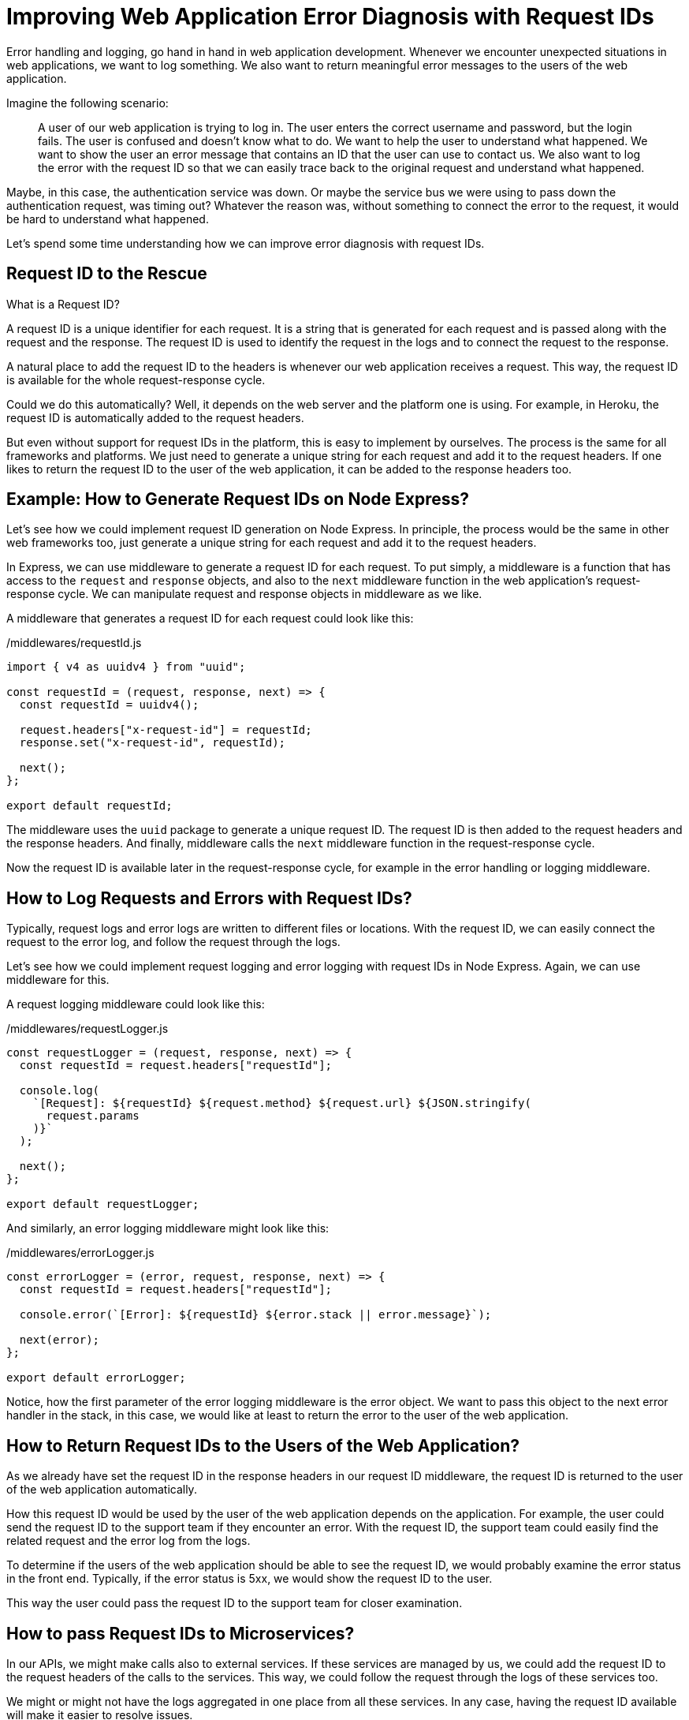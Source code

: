 = Improving Web Application Error Diagnosis with Request IDs

Error handling and logging, go hand in hand in web application development. Whenever we encounter unexpected situations in web applications, we want to log something. We also want to return meaningful error messages to the users of the web application.

Imagine the following scenario:

> A user of our web application is trying to log in. The user enters the correct username and password, but the login fails. The user is confused and doesn't know what to do. We want to help the user to understand what happened. We want to show the user an error message that contains an ID that the user can use to contact us. We also want to log the error with the request ID so that we can easily trace back to the original request and understand what happened.

Maybe, in this case, the authentication service was down. Or maybe the service bus we were using to pass down the authentication request, was timing out? Whatever the reason was, without something to connect the error to the request, it would be hard to understand what happened.

Let's spend some time understanding how we can improve error diagnosis with request IDs.

== Request ID to the Rescue

What is a Request ID?

A request ID is a unique identifier for each request. It is a string that is generated for each request and is passed along with the request and the response. The request ID is used to identify the request in the logs and to connect the request to the response.

A natural place to add the request ID to the headers is whenever our web application receives a request. This way, the request ID is available for the whole request-response cycle.

Could we do this automatically? Well, it depends on the web server and the platform one is using. For example, in Heroku, the request ID is automatically added to the request headers.

But even without support for request IDs in the platform, this is easy to implement by ourselves. The process is the same for all frameworks and platforms. We just need to generate a unique string for each request and add it to the request headers. If one likes to return the request ID to the user of the web application, it can be added to the response headers too.

== Example: How to Generate Request IDs on Node Express?

Let's see how we could implement request ID generation on Node Express. In principle, the process would be the same in other web frameworks too, just generate a unique string for each request and add it to the request headers.

In Express, we can use middleware to generate a request ID for each request. To put simply, a middleware is a function that has access to the `request` and `response` objects, and also to the `next` middleware function in the web application's request-response cycle. We can manipulate request and response objects in middleware as we like.

A middleware that generates a request ID for each request could look like this:

./middlewares/requestId.js
[source, javascript]
----
import { v4 as uuidv4 } from "uuid";

const requestId = (request, response, next) => {
  const requestId = uuidv4();

  request.headers["x-request-id"] = requestId;
  response.set("x-request-id", requestId);

  next();
};

export default requestId;
----

The middleware uses the `uuid` package to generate a unique request ID. The request ID is then added to the request headers and the response headers. And finally, middleware calls the `next` middleware function in the request-response cycle.

Now the request ID is available later in the request-response cycle, for example in the error handling or logging middleware.

== How to Log Requests and Errors with Request IDs?

Typically, request logs and error logs are written to different files or locations. With the request ID, we can easily connect the request to the error log, and follow the request through the logs.

Let's see how we could implement request logging and error logging with request IDs in Node Express. Again, we can use middleware for this.

A request logging middleware could look like this:

./middlewares/requestLogger.js
[source, javascript]
----
const requestLogger = (request, response, next) => {
  const requestId = request.headers["requestId"];

  console.log(
    `[Request]: ${requestId} ${request.method} ${request.url} ${JSON.stringify(
      request.params
    )}`
  );

  next();
};

export default requestLogger;
----

And similarly, an error logging middleware might look like this:

./middlewares/errorLogger.js
[source, javascript]
----
const errorLogger = (error, request, response, next) => {
  const requestId = request.headers["requestId"];

  console.error(`[Error]: ${requestId} ${error.stack || error.message}`);

  next(error);
};

export default errorLogger;
----

Notice, how the first parameter of the error logging middleware is the error object. We want to pass this object to the next error handler in the stack, in this case, we would like at least to return the error to the user of the web application.

== How to Return Request IDs to the Users of the Web Application?

As we already have set the request ID in the response headers in our request ID middleware, the request ID is returned to the user of the web application automatically.

How this request ID would be used by the user of the web application depends on the application. For example, the user could send the request ID to the support team if they encounter an error. With the request ID, the support team could easily find the related request and the error log from the logs.

To determine if the users of the web application should be able to see the request ID, we would probably examine the error status in the front end. Typically, if the error status is 5xx, we would show the request ID to the user.

This way the user could pass the request ID to the support team for closer examination.

== How to pass Request IDs to Microservices?

In our APIs, we might make calls also to external services. If these services are managed by us, we could add the request ID to the request headers of the calls to the services. This way, we could follow the request through the logs of these services too.

We might or might not have the logs aggregated in one place from all these services. In any case, having the request ID available will make it easier to resolve issues.

== Conclusion

In web application development, error handling and logging are essential for tracking unexpected situations and returning meaningful error messages to users. A request ID is a unique identifier for each request that can be used for easy identification of requests and errors in the logs.

We have seen here an example of how to implement a simple Node Express middleware for generating a request ID for each request. Depending on the platform used, the principle is still the same, just add a unique string to the request headers which will be available later in the request-response cycle.

We have also seen how to log requests and errors with request IDs and discussed how to return the request ID to the users of the web application or how to pass the request ID to other services, again to be used for logging purposes and for connecting dots when resolving issues.

All in all, request IDs are a simple but powerful tool for tracking requests and errors in web applications.

== Author Information

Sami Ruokamo is a software developer and works at Buutti. He is interested in software development, especially web development. He has been working with web application development for over 10 years. He is also interested in DevOps and cloud technologies.

To see a more thorough presentation of implementing these ideas on Node Express, check out https://github.com/samiru/articles/blob/main/node-express-logging-error-handling/tutorial.
